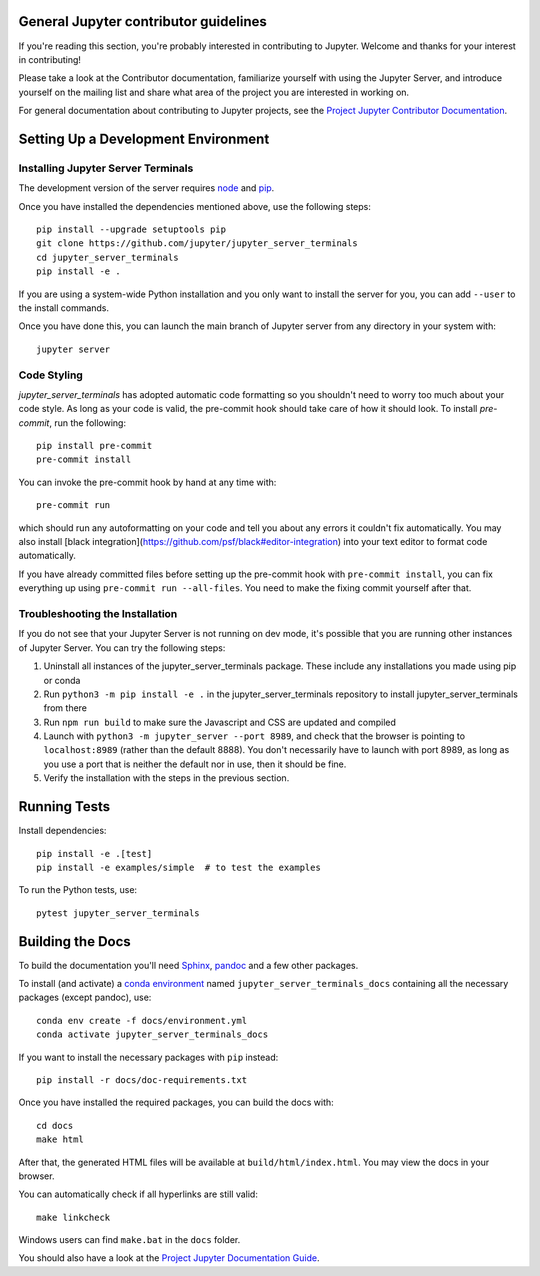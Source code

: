 General Jupyter contributor guidelines
======================================

If you're reading this section, you're probably interested in contributing to
Jupyter.  Welcome and thanks for your interest in contributing!

Please take a look at the Contributor documentation, familiarize yourself with
using the Jupyter Server, and introduce yourself on the mailing list and
share what area of the project you are interested in working on.

For general documentation about contributing to Jupyter projects, see the
`Project Jupyter Contributor Documentation`__.

__ https://jupyter.readthedocs.io/en/latest/contributing/content-contributor.html

Setting Up a Development Environment
====================================

Installing Jupyter Server Terminals
-----------------------------------

The development version of the server requires `node <https://nodejs.org/en/download/>`_ and `pip <https://pip.pypa.io/en/stable/installing/>`_.

Once you have installed the dependencies mentioned above, use the following
steps::

    pip install --upgrade setuptools pip
    git clone https://github.com/jupyter/jupyter_server_terminals
    cd jupyter_server_terminals
    pip install -e .

If you are using a system-wide Python installation and you only want to install the server for you,
you can add ``--user`` to the install commands.

Once you have done this, you can launch the main branch of Jupyter server
from any directory in your system with::

    jupyter server


Code Styling
-----------------------------
`jupyter_server_terminals` has adopted automatic code formatting so you shouldn't
need to worry too much about your code style.
As long as your code is valid,
the pre-commit hook should take care of how it should look.
To install `pre-commit`, run the following::

    pip install pre-commit
    pre-commit install


You can invoke the pre-commit hook by hand at any time with::

    pre-commit run

which should run any autoformatting on your code
and tell you about any errors it couldn't fix automatically.
You may also install [black integration](https://github.com/psf/black#editor-integration)
into your text editor to format code automatically.

If you have already committed files before setting up the pre-commit
hook with ``pre-commit install``, you can fix everything up using
``pre-commit run --all-files``. You need to make the fixing commit
yourself after that.

Troubleshooting the Installation
--------------------------------

If you do not see that your Jupyter Server is not running on dev mode, it's possible that you are
running other instances of Jupyter Server. You can try the following steps:

1. Uninstall all instances of the jupyter_server_terminals package. These include any installations you made using
   pip or conda
2. Run ``python3 -m pip install -e .`` in the jupyter_server_terminals repository to install jupyter_server_terminals from there
3. Run ``npm run build`` to make sure the Javascript and CSS are updated and compiled
4. Launch with ``python3 -m jupyter_server --port 8989``, and check that the browser is pointing to ``localhost:8989``
   (rather than the default 8888). You don't necessarily have to launch with port 8989, as long as you use
   a port that is neither the default nor in use, then it should be fine.
5. Verify the installation with the steps in the previous section.

Running Tests
=============

Install dependencies::

    pip install -e .[test]
    pip install -e examples/simple  # to test the examples

To run the Python tests, use::

    pytest jupyter_server_terminals


Building the Docs
=================

To build the documentation you'll need `Sphinx <http://www.sphinx-doc.org/en/master/>`_,
`pandoc <https://pandoc.org/>`_ and a few other packages.

To install (and activate) a `conda environment`_ named ``jupyter_server_terminals_docs``
containing all the necessary packages (except pandoc), use::

    conda env create -f docs/environment.yml
    conda activate jupyter_server_terminals_docs

.. _conda environment:
    https://conda.io/projects/conda/en/latest/user-guide/tasks/manage-environments.html#creating-an-environment-from-an-environment-yml-file

If you want to install the necessary packages with ``pip`` instead::

    pip install -r docs/doc-requirements.txt

Once you have installed the required packages, you can build the docs with::

    cd docs
    make html

After that, the generated HTML files will be available at
``build/html/index.html``. You may view the docs in your browser.

You can automatically check if all hyperlinks are still valid::

    make linkcheck

Windows users can find ``make.bat`` in the ``docs`` folder.

You should also have a look at the `Project Jupyter Documentation Guide`__.

__ https://jupyter.readthedocs.io/en/latest/contributing/content-contributor.html

